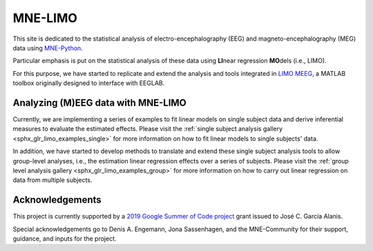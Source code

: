 .. mne-limo documentation master file, created by
   sphinx-quickstart on Wed Jul 24 10:35:40 2019.
   You can adapt this file completely to your liking, but it should at least
   contain the root `toctree` directive.

========
MNE-LIMO
========

This site is dedicated to the statistical analysis of electro-encephalography (EEG) and magneto-encephalography (MEG) data using `MNE-Python <https://martinos.org/mne/stable/index.html>`_.

Particular emphasis is put on the statistical analysis of these data using **LI**\ near regression **MO**\ dels (i.e., LIMO).

For this purpose, we have started to replicate and extend the analysis and tools integrated in `LIMO MEEG <https://github.com/LIMO-EEG-Toolbox/limo_eeg>`_, a MATLAB toolbox originally designed to interface with EEGLAB.


Analyzing (M)EEG data with MNE-LIMO
===================================

Currently, we are implementing a series of examples to fit linear models on single subject data and derive inferential measures to evaluate the estimated effects.
Please visit the :ref:`single subject analysis gallery <sphx_glr_limo_examples_single>` for more information on how to fit linear models to single subjects' data.

In addition, we have started to develop methods to translate and extend these single subject analysis tools to allow group-level analyses, i.e., the estimation linear regression effects over a series of subjects.
Please visit the :ref:`group level analysis gallery <sphx_glr_limo_examples_group>` for more information on how to carry out linear regression on data from multiple subjects.


Acknowledgements
================

This project is currently supported by a `2019 Google Summer of Code project <https://summerofcode.withgoogle.com/projects/#5715889406607360>`_ grant issued to José C. García Alanis.

Special acknowledgements go to Denis A. Engemann, Jona Sassenhagen, and the MNE-Community for their support, guidance, and inputs for the project.

